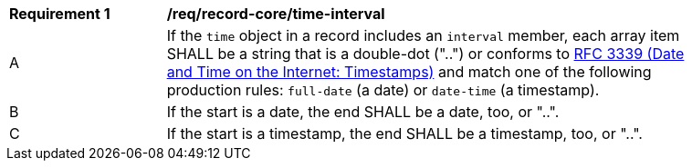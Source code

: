 [[req_record-core_time-interval]]
[width="90%",cols="2,7a"]
|===
^|*Requirement {counter:req-num}* |*/req/record-core/time-interval*
^|A |If the `time` object in a record includes an `interval` member, each array item SHALL be a string that is a double-dot ("..") or conforms to <<rfc3339,RFC 3339 (Date and Time on the Internet: Timestamps)>> and match one of the following production rules: `full-date` (a date) or `date-time` (a timestamp).
^|B |If the start is a date, the end SHALL be a date, too, or "..".
^|C |If the start is a timestamp, the end SHALL be a timestamp, too, or "..".
|===
